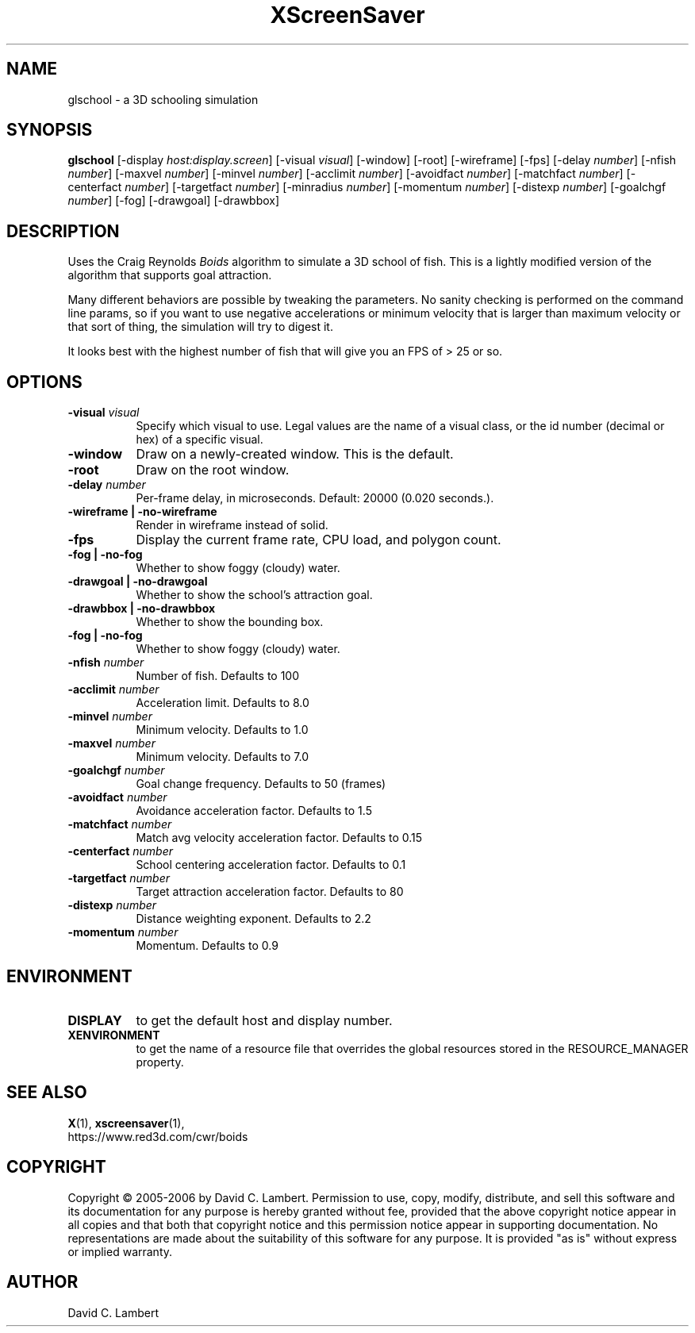 .TH XScreenSaver 1 "" "X Version 11"
.SH NAME
glschool \- a 3D schooling simulation
.SH SYNOPSIS
.B glschool
[\-display \fIhost:display.screen\fP]
[\-visual \fIvisual\fP]
[\-window]
[\-root]
[\-wireframe]
[\-fps]
[\-delay \fInumber\fP]
[\-nfish \fInumber\fP]
[\-maxvel \fInumber\fP]
[\-minvel \fInumber\fP]
[\-acclimit \fInumber\fP]
[\-avoidfact \fInumber\fP]
[\-matchfact \fInumber\fP]
[\-centerfact \fInumber\fP]
[\-targetfact \fInumber\fP]
[\-minradius \fInumber\fP]
[\-momentum \fInumber\fP]
[\-distexp \fInumber\fP]
[\-goalchgf \fInumber\fP]
[\-fog]
[\-drawgoal]
[\-drawbbox]
.SH DESCRIPTION
Uses the Craig Reynolds \fIBoids\fP algorithm to simulate a 3D school of
fish.  This is a lightly modified version of the algorithm that supports
goal attraction.

Many different behaviors are possible by tweaking the parameters.  No sanity
checking is performed on the command line params, so if you want to use
negative accelerations or minimum velocity that is larger than maximum
velocity or that sort of thing, the simulation will try to digest it.

It looks best with the highest number of fish that will give you an FPS of >
25 or so.
.SH OPTIONS
.TP 8
.B \-visual \fIvisual\fP
Specify which visual to use.  Legal values are the name of a visual class,
or the id number (decimal or hex) of a specific visual.
.TP 8
.B \-window
Draw on a newly-created window.  This is the default.
.TP 8
.B \-root
Draw on the root window.
.TP 8
.B \-delay \fInumber\fP
Per-frame delay, in microseconds.  Default: 20000 (0.020 seconds.).
.TP 8
.B \-wireframe | \-no-wireframe
Render in wireframe instead of solid.
.TP 8
.B \-fps
Display the current frame rate, CPU load, and polygon count.
.TP 8
.B \-fog | \-no-fog
 Whether to show foggy (cloudy) water.
.TP 8
.B \-drawgoal | \-no-drawgoal
 Whether to show the school's attraction goal.
.TP 8
.B \-drawbbox | \-no-drawbbox
 Whether to show the bounding box.
.TP 8
.B \-fog | \-no-fog
 Whether to show foggy (cloudy) water.
.TP 8
.B \-nfish \fInumber\fP
Number of fish.  Defaults to 100
.TP 8
.B \-acclimit \fInumber\fP
Acceleration limit.  Defaults to 8.0
.TP 8
.B \-minvel \fInumber\fP
Minimum velocity.  Defaults to 1.0
.TP 8
.B \-maxvel \fInumber\fP
Minimum velocity.  Defaults to 7.0
.TP 8
.B \-goalchgf \fInumber\fP
Goal change frequency.  Defaults to 50 (frames)
.TP 8
.B \-avoidfact \fInumber\fP
Avoidance acceleration factor.  Defaults to 1.5
.TP 8
.B \-matchfact \fInumber\fP
Match avg velocity acceleration factor.  Defaults to 0.15
.TP 8
.B \-centerfact \fInumber\fP
School centering acceleration factor.  Defaults to 0.1
.TP 8
.B \-targetfact \fInumber\fP
Target attraction acceleration factor.  Defaults to 80
.TP 8
.B \-distexp \fInumber\fP
Distance weighting exponent.  Defaults to 2.2
.TP 8
.B \-momentum \fInumber\fP
Momentum.  Defaults to 0.9
.SH ENVIRONMENT
.PP
.TP 8
.B DISPLAY
to get the default host and display number.
.TP 8
.B XENVIRONMENT
to get the name of a resource file that overrides the global resources
stored in the RESOURCE_MANAGER property.
.SH SEE ALSO
.BR X (1),
.BR xscreensaver (1),
.br
https://www.red3d.com/cwr/boids
.SH COPYRIGHT
Copyright \(co 2005-2006 by David C. Lambert.  Permission to use, copy, modify, 
distribute, and sell this software and its documentation for any purpose is 
hereby granted without fee, provided that the above copyright notice appear 
in all copies and that both that copyright notice and this permission notice
appear in supporting documentation.  No representations are made about the 
suitability of this software for any purpose.  It is provided "as is" without
express or implied warranty.
.SH AUTHOR
David C. Lambert
